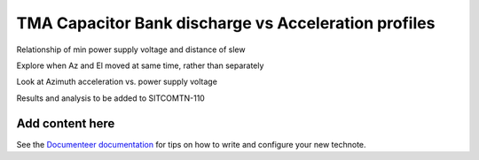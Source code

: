 #####################################################
TMA Capacitor Bank discharge vs Acceleration profiles
#####################################################

.. abstract::

   Continue the analysis started in SITCOM-1146. Based on the input from a team review, focusing on aspects below. Another ticket opened to investigate current draw profiles.

Relationship of min power supply voltage and distance of slew

Explore when Az and El moved at same time, rather than separately

Look at Azimuth acceleration vs. power supply voltage

Results and analysis to be added to SITCOMTN-110

Add content here
================

See the `Documenteer documentation <https://documenteer.lsst.io/technotes/index.html>`_ for tips on how to write and configure your new technote.

